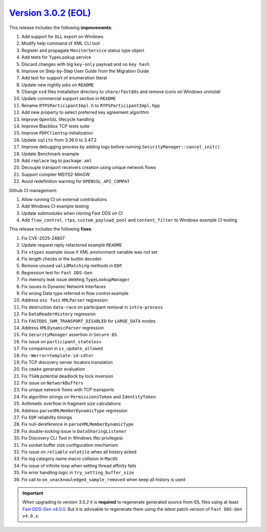 `Version 3.0.2 (EOL) <https://fast-dds.docs.eprosima.com/en/v3.0.2/index.html>`_
^^^^^^^^^^^^^^^^^^^^^^^^^^^^^^^^^^^^^^^^^^^^^^^^^^^^^^^^^^^^^^^^^^^^^^^^^^^^^^^^

This release includes the following **improvements**:

#. Add support for ``DLL`` export on Windows
#. Modify help command of XML CLI tool
#. Register and propagate ``MonitorService`` status type object
#. Add tests for ``TypeLookup`` service
#. Discard changes with big ``key-only`` payload and no ``key hash``
#. Improve on Step-by-Step User Guide from the Migration Guide
#. Add test for support of enumeration literal
#. Update new nightly jobs on ``README``
#. Change ``xsd`` files installation directory to ``share/fastdds`` and remove icons on Windows uninstall
#. Update commercial support section in ``README``
#. Rename ``RTPSParticipantImpl.h`` to ``RTPSParticipantImpl.hpp``
#. Add new property to select preferred key agreement algorithm
#. Improve ``OpenSSL`` lifecycle handling
#. Improve Blackbox TCP tests suite
#. Improve ``PDPClientsp`` initialization
#. Update ``sqlite`` from 3.36.0 to 3.47.2
#. Improve debugging process by adding logs before running ``SecurityManager::cancel_init()``
#. Update Benchmark example
#. Add ``replace`` tag to ``package.xml``
#. Decouple transport receivers creation using unique network flows
#. Support compiler MSYS2-MinGW
#. Avoid redefinition warning for ``OPENSSL_API_COMPAT``

Github CI management:

#. Allow running CI on external contributions
#. Add Windows CI example testing
#. Update submodules when cloning Fast DDS on CI
#. Add ``flow_control``, ``rtps``, ``custom_payload_pool`` and ``content_filter`` to Windows example CI testing

This release includes the following **fixes**:

#. Fix CVE-2025-24807
#. Update request reply refactored example ``README``
#. Fix ``xtypes`` example issue if XML environment variable was not set
#. Fix length checks in the builtin decoder
#. Remove unused ``validMatching`` methods in ``EDP``
#. Regression test for ``Fast DDS-Gen``
#. Fix memory leak issue deleting ``TypeLookupManager``
#. Fix issues in Dynamic Network Interfaces
#. Fix wrong Data type referred in flow control example
#. Address ``oss fuzz`` ``XMLParser`` regression
#. Fix destruction ``data-race`` on participant removal in ``intra-process``
#. Fix ``DataReaderHistory`` regression
#. Fix ``FASTDDS_SHM_TRANSPORT_DISABLED`` for ``LARGE_DATA`` modes
#. Address ``XMLDynamicParser`` regression
#. Fix ``SecurityManager`` assertion in ``Secure DS``
#. Fix issue on ``participant_stateless``
#. Fix comparison in ``is_update_allowed``
#. Fix ``-Werror=template-id-cdtor``
#. Fix TCP discovery server locators translation
#. Fix ``cmake`` generator evaluation
#. Fix ``TSAN`` potential deadlock by lock inversion
#. Fix issue on ``NetworkBuffers``
#. Fix unique network flows with TCP transports
#. Fix algorithm strings on ``PermissionsToken`` and ``IdentityToken``
#. Arithmetic overflow in fragment size calculations
#. Address ``parseXMLMemberDynamicType`` regression
#. Fix ``EDP`` reliability timings
#. Fix null-dereference in ``parseXMLMemberDynamicType``
#. Fix double-locking issue in ``DataSharingListener``
#. Fix Discovery CLI Tool in Windows (No privileges)
#. Fix socket buffer size configuration mechanism
#. Fix issue on ``reliable`` ``volatile`` when all history acked
#. Fix log category name macro collision in ``MacOS``
#. Fix issue of infinite loop when setting thread affinity fails
#. Fix error handling logic in ``try_setting_buffer_size``
#. Fix call to ``on_unacknowledged_sample_removed`` when keep all history is used

.. important::

    When upgrading to version 3.0.2 it is **required** to regenerate generated source from IDL files
    using at least `Fast DDS-Gen v4.0.0 <https://github.com/eProsima/Fast-DDS-Gen/releases/tag/v4.0.0>`_.
    But it is advisable to regenerate them using the latest patch version of ``Fast DDS-Gen v4.0.x``.
